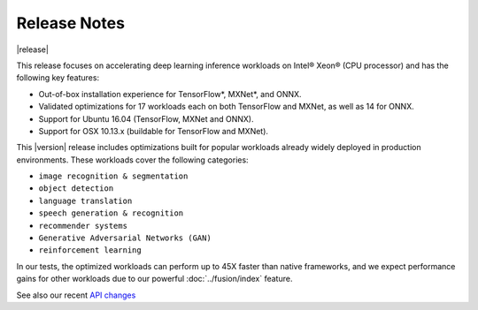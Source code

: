 .. release-notes:

Release Notes
#############

|release|


This release focuses on accelerating deep learning inference workloads on 
Intel® Xeon® (CPU processor) and has the following key features: 

* Out-of-box installation experience for TensorFlow*, MXNet*, and ONNX.
* Validated optimizations for 17 workloads each on both TensorFlow and MXNet, 
  as well as 14 for ONNX.
* Support for Ubuntu 16.04 (TensorFlow, MXNet and ONNX).
* Support for OSX 10.13.x (buildable for TensorFlow and MXNet).

This |version| release includes optimizations built for popular workloads 
already widely deployed in production environments. These workloads cover 
the following categories:

* ``image recognition & segmentation`` 
* ``object detection`` 
* ``language translation`` 
* ``speech generation & recognition``
* ``recommender systems`` 
* ``Generative Adversarial Networks (GAN)``
* ``reinforcement learning`` 

In our tests, the optimized workloads can perform up to 45X faster than native 
frameworks, and we expect performance gains for other workloads due to our 
powerful :doc:`../fusion/index` feature.


See also our recent `API changes`_



.. _API changes: https://github.com/NervanaSystems/ngraph/blob/master/changes.md
